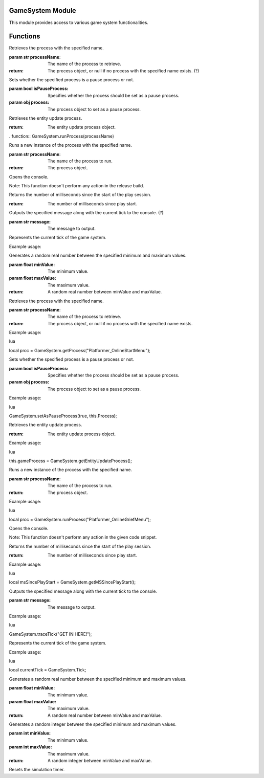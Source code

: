 
GameSystem Module
-----------------

This module provides access to various game system functionalities.

Functions
---------

.. function:: GameSystem.getSimulationSpeed()

   Returns the simulation speed factor.

.. function:: GameSystem.trace(message)

   Outputs the specified message to the console.

   :param str message: The message to output.

.. function:: GameSystem.getProcess(processName)

Retrieves the process with the specified name.

:param str processName: The name of the process to retrieve.

:return: The process object, or null if no process with the specified name exists. (?)


.. function:: GameSystem.setAsPauseProcess(isPauseProcess, process)

Sets whether the specified process is a pause process or not.

:param bool isPauseProcess: Specifies whether the process should be set as a pause process.
:param obj process: The process object to set as a pause process.


.. function:: GameSystem.getEntityUpdateProcess()

Retrieves the entity update process.

:return: The entity update process object.


. function:: GameSystem.runProcess(processName)

Runs a new instance of the process with the specified name.

:param str processName: The name of the process to run.

:return: The process object.

.. function:: GameSystem.openConsole()

Opens the console.

Note: This function doesn't perform any action in the release build.

.. function:: GameSystem.getMSSincePlayStart()

Returns the number of milliseconds since the start of the play session.

:return: The number of milliseconds since play start.




.. function:: GameSystem.traceTick(message)

Outputs the specified message along with the current tick to the console. (?)

:param str message: The message to output.

.. variable:: Tick

Represents the current tick of the game system.

Example usage:

.. function:: GameSystem.getRandomReal(minValue, maxValue)

Generates a random real number between the specified minimum and maximum values.

:param float minValue: The minimum value.
:param float maxValue: The maximum value.

:return: A random real number between minValue and maxValue.


.. function:: GameSystem.getProcess(processName)

Retrieves the process with the specified name.

:param str processName: The name of the process to retrieve.

:return: The process object, or null if no process with the specified name exists.

Example usage:

lua

local proc = GameSystem.getProcess("Platformer_OnlineStartMenu");

.. function:: GameSystem.setAsPauseProcess(isPauseProcess, process)

Sets whether the specified process is a pause process or not.

:param bool isPauseProcess: Specifies whether the process should be set as a pause process.
:param obj process: The process object to set as a pause process.

Example usage:

lua

GameSystem.setAsPauseProcess(true, this.Process);

.. function:: GameSystem.getEntityUpdateProcess()

Retrieves the entity update process.

:return: The entity update process object.

Example usage:

lua

this.gameProcess = GameSystem.getEntityUpdateProcess();

.. function:: GameSystem.runProcess(processName)

Runs a new instance of the process with the specified name.

:param str processName: The name of the process to run.

:return: The process object.

Example usage:

lua

local proc = GameSystem.runProcess("Platformer_OnlineGriefMenu");

.. function:: GameSystem.openConsole()

Opens the console.

Note: This function doesn't perform any action in the given code snippet.

.. function:: GameSystem.getMSSincePlayStart()

Returns the number of milliseconds since the start of the play session.

:return: The number of milliseconds since play start.

Example usage:

lua

local msSincePlayStart = GameSystem.getMSSincePlayStart();

.. function:: GameSystem.traceTick(message)

Outputs the specified message along with the current tick to the console.

:param str message: The message to output.

Example usage:

lua

GameSystem.traceTick("GET IN HERE!");

.. variable:: Tick

Represents the current tick of the game system.

Example usage:

lua

local currentTick = GameSystem.Tick;

.. function:: GameSystem.getRandomReal(minValue, maxValue)

Generates a random real number between the specified minimum and maximum values.

:param float minValue: The minimum value.
:param float maxValue: The maximum value.

:return: A random real number between minValue and maxValue.



.. function:: GameSystem.getRandomInteger(minValue, maxValue)

Generates a random integer between the specified minimum and maximum values.

:param int minValue: The minimum value.
:param int maxValue: The maximum value.

:return: A random integer between minValue and maxValue.


.. function:: GameSystem.resetSimulationTimer()

Resets the simulation timer.


